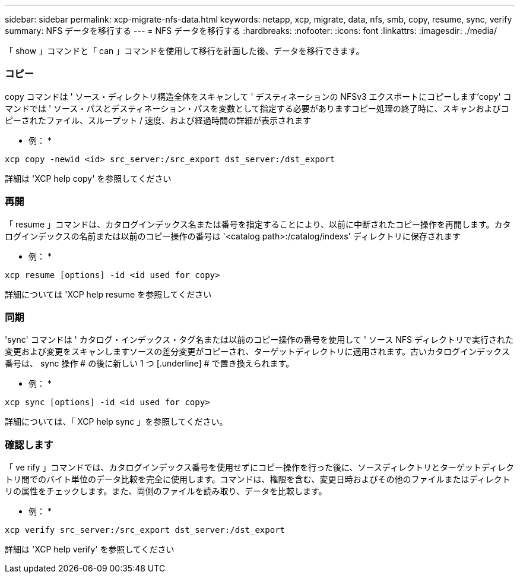 ---
sidebar: sidebar 
permalink: xcp-migrate-nfs-data.html 
keywords: netapp, xcp, migrate, data, nfs, smb, copy, resume, sync, verify 
summary: NFS データを移行する 
---
= NFS データを移行する
:hardbreaks:
:nofooter: 
:icons: font
:linkattrs: 
:imagesdir: ./media/


[role="lead"]
「 show 」コマンドと「 can 」コマンドを使用して移行を計画した後、データを移行できます。



=== コピー

copy コマンドは ' ソース・ディレクトリ構造全体をスキャンして ' デスティネーションの NFSv3 エクスポートにコピーします'copy' コマンドでは ' ソース・パスとデスティネーション・パスを変数として指定する必要がありますコピー処理の終了時に、スキャンおよびコピーされたファイル、スループット / 速度、および経過時間の詳細が表示されます

* 例： *

[listing]
----
xcp copy -newid <id> src_server:/src_export dst_server:/dst_export
----
詳細は 'XCP help copy' を参照してください



=== 再開

「 resume 」コマンドは、カタログインデックス名または番号を指定することにより、以前に中断されたコピー操作を再開します。カタログインデックスの名前または以前のコピー操作の番号は '<catalog path>:/catalog/indexs' ディレクトリに保存されます

* 例： *

[listing]
----
xcp resume [options] -id <id used for copy>
----
詳細については 'XCP help resume を参照してください



=== 同期

'sync' コマンドは ' カタログ・インデックス・タグ名または以前のコピー操作の番号を使用して ' ソース NFS ディレクトリで実行された変更および変更をスキャンしますソースの差分変更がコピーされ、ターゲットディレクトリに適用されます。古いカタログインデックス番号は、 sync 操作 # の後に新しい 1 つ [.underline] # で置き換えられます。

* 例： *

[listing]
----
xcp sync [options] -id <id used for copy>
----
詳細については、「 XCP help sync 」を参照してください。



=== 確認します

「 ve rify 」コマンドでは、カタログインデックス番号を使用せずにコピー操作を行った後に、ソースディレクトリとターゲットディレクトリ間でのバイト単位のデータ比較を完全に使用します。コマンドは、権限を含む、変更日時およびその他のファイルまたはディレクトリの属性をチェックします。また、両側のファイルを読み取り、データを比較します。

* 例： *

[listing]
----
xcp verify src_server:/src_export dst_server:/dst_export
----
詳細は 'XCP help verify' を参照してください
